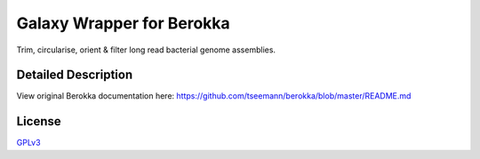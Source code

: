 Galaxy Wrapper for Berokka
==========================

Trim, circularise, orient & filter long read bacterial genome assemblies.

Detailed Description
--------------------

View original Berokka documentation here: https://github.com/tseemann/berokka/blob/master/README.md

License
-------

`GPLv3 <https://raw.githubusercontent.com/tseemann/berokka/master/LICENSE>`_
